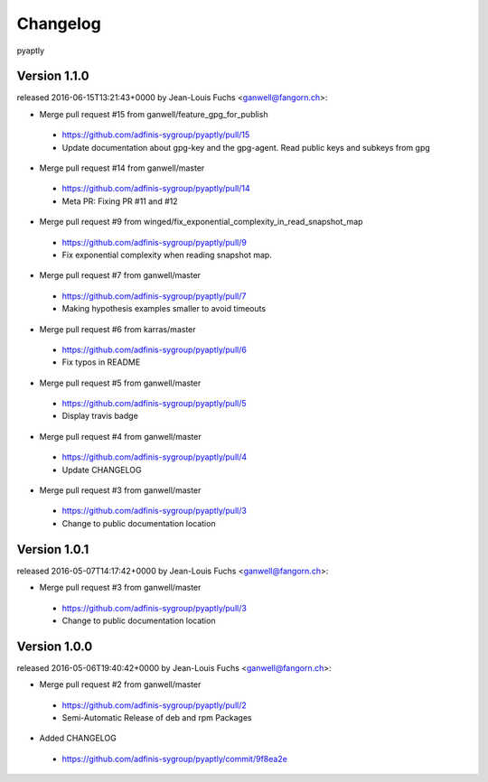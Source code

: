 =========
Changelog
=========

pyaptly


Version 1.1.0
===============

released 2016-06-15T13:21:43+0000 by Jean-Louis Fuchs <ganwell@fangorn.ch>:


* Merge pull request #15 from ganwell/feature_gpg_for_publish

 - https://github.com/adfinis-sygroup/pyaptly/pull/15
 - Update documentation about gpg-key and the gpg-agent. Read public keys and subkeys from gpg


* Merge pull request #14 from ganwell/master

 - https://github.com/adfinis-sygroup/pyaptly/pull/14
 - Meta PR: Fixing PR #11 and #12


* Merge pull request #9 from winged/fix_exponential_complexity_in_read_snapshot_map

 - https://github.com/adfinis-sygroup/pyaptly/pull/9
 - Fix exponential complexity when reading snapshot map.


* Merge pull request #7 from ganwell/master

 - https://github.com/adfinis-sygroup/pyaptly/pull/7
 - Making hypothesis examples smaller to avoid timeouts


* Merge pull request #6 from karras/master

 - https://github.com/adfinis-sygroup/pyaptly/pull/6
 - Fix typos in README


* Merge pull request #5 from ganwell/master

 - https://github.com/adfinis-sygroup/pyaptly/pull/5
 - Display travis badge


* Merge pull request #4 from ganwell/master

 - https://github.com/adfinis-sygroup/pyaptly/pull/4
 - Update CHANGELOG


* Merge pull request #3 from ganwell/master

 - https://github.com/adfinis-sygroup/pyaptly/pull/3
 - Change to public documentation location



Version 1.0.1
===============

released 2016-05-07T14:17:42+0000 by Jean-Louis Fuchs <ganwell@fangorn.ch>:


* Merge pull request #3 from ganwell/master

 - https://github.com/adfinis-sygroup/pyaptly/pull/3
 - Change to public documentation location



Version 1.0.0
===============

released 2016-05-06T19:40:42+0000 by Jean-Louis Fuchs <ganwell@fangorn.ch>:


* Merge pull request #2 from ganwell/master

 - https://github.com/adfinis-sygroup/pyaptly/pull/2
 - Semi-Automatic Release of deb and rpm Packages


* Added CHANGELOG

 - https://github.com/adfinis-sygroup/pyaptly/commit/9f8ea2e
